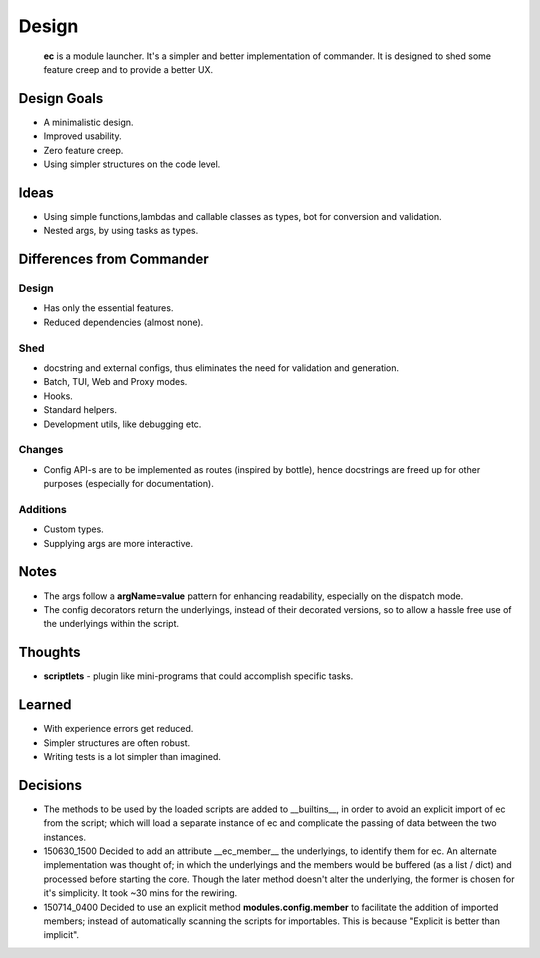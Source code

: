 Design
=======

    **ec** is a module launcher. It's a simpler and better implementation of commander. It is designed to shed some feature creep and to provide a better UX.
    
Design Goals
------------
* A minimalistic design.

* Improved usability.

* Zero feature creep.

* Using simpler structures on the code level.

Ideas
-----
* Using simple functions,lambdas and callable classes as types, bot for conversion and validation.

* Nested args, by using tasks as types.

Differences from Commander
--------------------------
Design
######
* Has only the essential features.

* Reduced dependencies (almost none).

Shed
####
* docstring and external configs, thus eliminates the need for validation and generation.

* Batch, TUI, Web and Proxy modes.

* Hooks.

* Standard helpers.

* Development utils, like debugging etc.

Changes
#######
* Config API-s are to be implemented as routes (inspired by bottle), hence docstrings are freed up for other purposes (especially for documentation).

Additions
#########

* Custom types.

* Supplying args are more interactive.

Notes
------
* The args follow a **argName=value** pattern for enhancing readability, especially on the dispatch mode.

* The config decorators return the underlyings, instead of their decorated versions, so to allow a hassle free use of the underlyings within the script.


Thoughts
--------
* **scriptlets** - plugin like mini-programs that could accomplish specific tasks.

Learned
-------
* With experience errors get reduced.

* Simpler structures are often robust.

* Writing tests is a lot simpler than imagined.

Decisions
---------
* The methods to be used by the loaded scripts are added to __builtins__, in order to avoid an explicit import of ec from the script; which will load a separate instance of ec and complicate the passing of data between the two instances.

* 150630_1500  Decided to add an attribute __ec_member__ the underlyings, to identify them for ec. An alternate implementation was thought of; in which the underlyings and the members would be buffered (as a list / dict) and processed before starting the core. Though the later method doesn't alter the underlying, the former is chosen for it's simplicity. It took ~30 mins for the rewiring.

* 150714_0400  Decided to use an explicit method **modules.config.member** to facilitate the addition of imported members; instead of automatically scanning the scripts for importables. This is because "Explicit is better than implicit".
